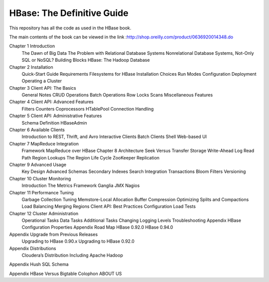 ===========================
HBase: The Definitive Guide
===========================

This repository has all the code as used in the HBase book.

The main contents of the book can be viewed in the link :http://shop.oreilly.com/product/0636920014348.do

Chapter 1 Introduction
      The Dawn of Big Data
      The Problem with Relational Database Systems
      Nonrelational Database Systems, Not-Only SQL or NoSQL?
      Building Blocks
      HBase: The Hadoop Database
      
Chapter 2 Installation
      Quick-Start Guide
      Requirements
      Filesystems for HBase
      Installation Choices
      Run Modes
      Configuration
      Deployment
      Operating a Cluster

Chapter 3 Client API: The Basics
      General Notes
      CRUD Operations
      Batch Operations
      Row Locks
      Scans
      Miscellaneous Features

Chapter 4 Client API: Advanced Features
      Filters
      Counters
      Coprocessors
      HTablePool
      Connection Handling

Chapter 5 Client API: Administrative Features
      Schema Definition
      HBaseAdmin

Chapter 6 Available Clients
      Introduction to REST, Thrift, and Avro
      Interactive Clients
      Batch Clients
      Shell
      Web-based UI

Chapter 7 MapReduce Integration
      Framework
      MapReduce over HBase
      Chapter 8 Architecture
      Seek Versus Transfer
      Storage
      Write-Ahead Log
      Read Path
      Region Lookups
      The Region Life Cycle
      ZooKeeper
      Replication

Chapter 9 Advanced Usage
      Key Design
      Advanced Schemas
      Secondary Indexes
      Search Integration
      Transactions
      Bloom Filters
      Versioning

Chapter 10 Cluster Monitoring
      Introduction
      The Metrics Framework
      Ganglia
      JMX
      Nagios

Chapter 11 Performance Tuning
      Garbage Collection Tuning
      Memstore-Local Allocation Buffer
      Compression
      Optimizing Splits and Compactions
      Load Balancing
      Merging Regions
      Client API: Best Practices
      Configuration
      Load Tests

Chapter 12 Cluster Administration
      Operational Tasks
      Data Tasks
      Additional Tasks
      Changing Logging Levels
      Troubleshooting
      Appendix HBase Configuration Properties
      Appendix Road Map
      HBase 0.92.0
      HBase 0.94.0

Appendix Upgrade from Previous Releases
      Upgrading to HBase 0.90.x
      Upgrading to HBase 0.92.0

Appendix Distributions
      Cloudera’s Distribution Including Apache Hadoop

Appendix Hush SQL Schema

Appendix HBase Versus Bigtable
Colophon
ABOUT US
